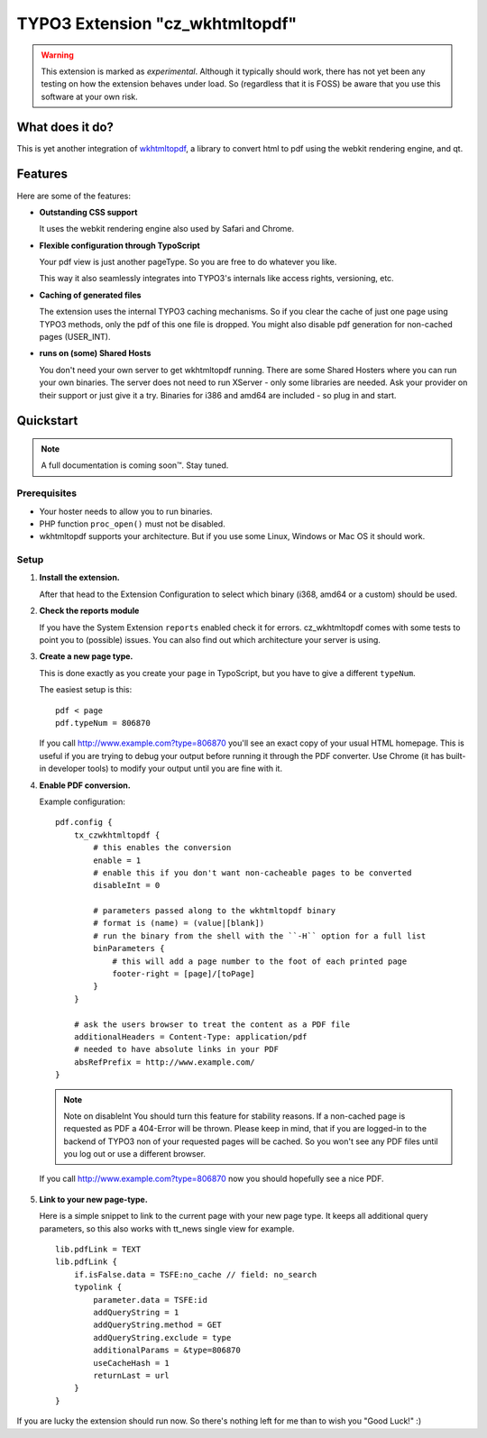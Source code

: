 ================================
TYPO3 Extension "cz_wkhtmltopdf"
================================

.. WARNING::
   This extension is marked as *experimental*.
   Although it typically should work, there has not yet been any testing on how the extension behaves under load.
   So (regardless that it is FOSS) be aware that you use this software at your own risk.

What does it do?
================

This is yet another integration of `wkhtmltopdf <http://code.google.com/p/wkhtmltopdf/>`_, a library to
convert html to pdf using the webkit rendering engine, and qt.

Features
========

Here are some of the features:

* **Outstanding CSS support**

  It uses the webkit rendering engine also used by Safari and Chrome.

* **Flexible configuration through TypoScript**

  Your pdf view is just another pageType. So you are free to do whatever you like.

  This way it also seamlessly integrates into TYPO3's internals like access rights, versioning, etc.

* **Caching of generated files**

  The extension uses the internal TYPO3 caching mechanisms. So if you clear the cache of just one page using TYPO3 methods,
  only the pdf of this one file is dropped. You might also disable pdf generation for non-cached pages (USER_INT).

* **runs on (some) Shared Hosts**

  You don't need your own server to get wkhtmltopdf running. There are some Shared Hosters where you can run your own
  binaries. The server does not need to run XServer - only some libraries are needed. Ask your provider on their support
  or just give it a try. Binaries for i386 and amd64 are included - so plug in and start.

Quickstart
==========

.. NOTE::
   A full documentation is coming soon™. Stay tuned.

Prerequisites
-------------

* Your hoster needs to allow you to run binaries.
* PHP function ``proc_open()`` must not be disabled.
* wkhtmltopdf supports your architecture. But if you use some Linux, Windows or Mac OS it should work.

Setup
-----

1. **Install the extension.**

   After that head to the Extension Configuration to select which binary (i368, amd64 or a custom) should be used.

2. **Check the reports module**

   If you have the System Extension ``reports`` enabled check it for errors. cz_wkhtmltopdf comes with some tests to
   point you to (possible) issues. You can also find out which architecture your server is using.

3. **Create a new page type.**

   This is done exactly as you create your ``page`` in TypoScript, but you have to give a different ``typeNum``.

   The easiest setup is this::

       pdf < page
       pdf.typeNum = 806870

   If you call http://www.example.com?type=806870 you'll see an exact copy of your usual HTML homepage. This is useful
   if you are trying to debug your output before running it through the PDF converter. Use Chrome (it has built-in developer tools)
   to modify your output until you are fine with it.

4. **Enable PDF conversion.**

   Example configuration::

       pdf.config {
           tx_czwkhtmltopdf {
               # this enables the conversion
               enable = 1
               # enable this if you don't want non-cacheable pages to be converted
               disableInt = 0

               # parameters passed along to the wkhtmltopdf binary
               # format is (name) = (value|[blank])
               # run the binary from the shell with the ``-H`` option for a full list
               binParameters {
                   # this will add a page number to the foot of each printed page
                   footer-right = [page]/[toPage]
               }
           }

           # ask the users browser to treat the content as a PDF file
           additionalHeaders = Content-Type: application/pdf
           # needed to have absolute links in your PDF
           absRefPrefix = http://www.example.com/
       }

   .. NOTE:: Note on disableInt
      You should turn this feature for stability reasons. If a non-cached page is requested as PDF a 404-Error will be thrown.
      Please keep in mind, that if you are logged-in to the backend of TYPO3 non of your requested pages will be cached.
      So you won't see any PDF files until you log out or use a different browser.

  If you call http://www.example.com?type=806870 now you should hopefully see a nice PDF.

5. **Link to your new page-type.**

   Here is a simple snippet to link to the current page with your new page type. It keeps all additional query parameters,
   so this also works with tt_news single view for example.

   ::

       lib.pdfLink = TEXT
       lib.pdfLink {
           if.isFalse.data = TSFE:no_cache // field: no_search
           typolink {
               parameter.data = TSFE:id
               addQueryString = 1
               addQueryString.method = GET
               addQueryString.exclude = type
               additionalParams = &type=806870
               useCacheHash = 1
               returnLast = url
           }
       }

If you are lucky the extension should run now. So there's nothing left for me than to wish you "Good Luck!" :)